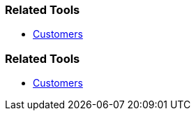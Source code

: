 // (c) nextnormal.academy UG (haftungsbeschränkt) (https://nextnormal.academy)
// ====================================================


// tag::DE[]
=== Related Tools

- link:https://manual.advancedproductowner.com/customers/[Customers]
// end::DE[]

// tag::EN[]
=== Related Tools

- link:https://manual.advancedproductowner.com/customers/[Customers]
// end::EN[]
